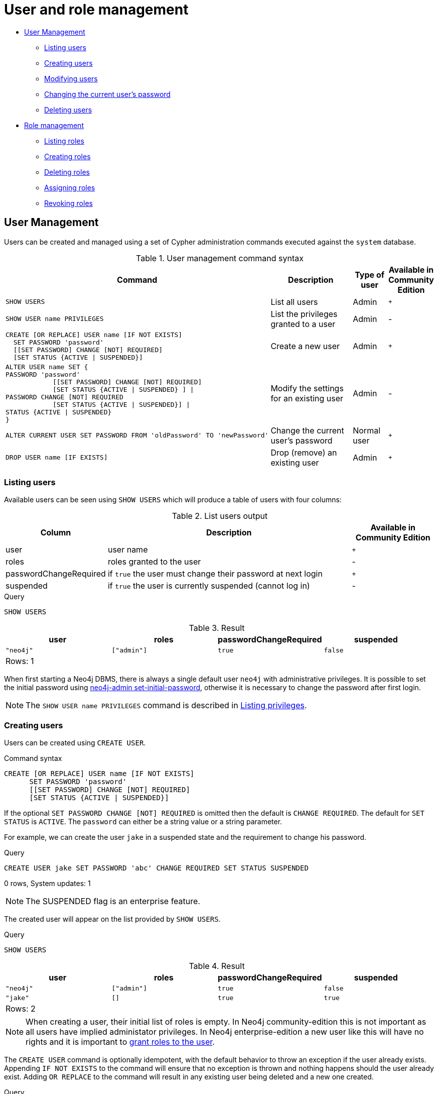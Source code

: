[[administration-security-users-and-roles]]
= User and role management
:description: This section explains how to use Cypher to manage Neo4j role-based access control through users and roles. 


* xref:administration/security/users-and-roles.adoc#administration-security-users[User Management]
** xref:administration/security/users-and-roles.adoc#administration-security-users-show[Listing users]
** xref:administration/security/users-and-roles.adoc#administration-security-users-create[Creating users]
** xref:administration/security/users-and-roles.adoc#administration-security-users-alter[Modifying users]
** xref:administration/security/users-and-roles.adoc#administration-security-users-alter-password[Changing the current user's password]
** xref:administration/security/users-and-roles.adoc#administration-security-users-drop[Deleting users]
* xref:administration/security/users-and-roles.adoc#administration-security-roles[Role management]
** xref:administration/security/users-and-roles.adoc#administration-security-roles-show[Listing roles]
** xref:administration/security/users-and-roles.adoc#administration-security-roles-create[Creating roles]
** xref:administration/security/users-and-roles.adoc#administration-security-roles-drop[Deleting roles]
** xref:administration/security/users-and-roles.adoc#administration-security-roles-grant[Assigning roles]
** xref:administration/security/users-and-roles.adoc#administration-security-roles-revoke[Revoking roles]


[[administration-security-users]]
== User Management

Users can be created and managed using a set of Cypher administration commands executed against the `system` database.

// tag::neo4j-cypher-docs/docs/dev/ql/administration/security/user-management-syntax.asciidoc[]
// tag::include-neo4j-documentation[]
.User management command syntax
[options="header", width="100%", cols="5a,3,1,^.^"]
|===
| Command | Description | Type of user | Available in Community Edition

|
[source, cypher, role=noplay]
----
SHOW USERS
----
| List all users | Admin | `+`

|
[source, cypher, role=noplay]
----
SHOW USER name PRIVILEGES
----
| List the privileges granted to a user | Admin | [enterprise-edition]#-#

|
[source, cypher, role=noplay]
----
CREATE [OR REPLACE] USER name [IF NOT EXISTS]
  SET PASSWORD 'password'
  [[SET PASSWORD] CHANGE [NOT] REQUIRED]
  [SET STATUS {ACTIVE \| SUSPENDED}]
----
| Create a new user | Admin | `+`

|
[source, cypher, role=noplay]
----
ALTER USER name SET {
PASSWORD 'password'
            [[SET PASSWORD] CHANGE [NOT] REQUIRED]
            [SET STATUS {ACTIVE \| SUSPENDED} ] \|
PASSWORD CHANGE [NOT] REQUIRED
            [SET STATUS {ACTIVE \| SUSPENDED}] \|
STATUS {ACTIVE \| SUSPENDED}
}
----
| Modify the settings for an existing user | Admin | [enterprise-edition]#-#

|
[source, cypher, role=noplay]
----
ALTER CURRENT USER SET PASSWORD FROM 'oldPassword' TO 'newPassword'
----
| Change the current user's password | Normal user | `+`

|
[source, cypher, role=noplay]]
----
DROP USER name [IF EXISTS]
----
| Drop (remove) an existing user | Admin | `+`
|===
// end::include-neo4j-documentation[]
// end::neo4j-cypher-docs/docs/dev/ql/administration/security/user-management-syntax.asciidoc[]

[[administration-security-users-show]]
=== Listing users

Available users can be seen using `SHOW USERS` which will produce a table of users with four columns:

// tag::neo4j-cypher-docs/docs/dev/ql/administration/security/list-users-table-columns.asciidoc[]
// tag::include-neo4j-documentation[]
.List users output
[options="header", width="100%", cols="1a,3,^.^"]
|===
| Column | Description | Available in Community Edition

| user
| user name | `+`

| roles
| roles granted to the user | [enterprise-edition]#-#

| passwordChangeRequired
| if `true` the user must change their password at next login | `+`

| suspended
| if `true` the user is currently suspended (cannot log in) | [enterprise-edition]#-#
|===
// end::include-neo4j-documentation[]
// end::neo4j-cypher-docs/docs/dev/ql/administration/security/list-users-table-columns.asciidoc[]


.Query
[source, cypher]
----
SHOW USERS
----

.Result
[role="queryresult",options="header,footer",cols="4*<m"]
|===
| +user+ | +roles+ | +passwordChangeRequired+ | +suspended+
| +"neo4j"+ | +["admin"]+ | +true+ | +false+
4+d|Rows: 1
|===

ifndef::nonhtmloutput[]
[subs="none"]
++++
<formalpara role="cypherconsole">
<title>Try this query live</title>
<para><database><![CDATA[
none
]]></database><command><![CDATA[
SHOW USERS
]]></command></para></formalpara>
++++
endif::nonhtmloutput[]

When first starting a Neo4j DBMS, there is always a single default user `neo4j` with administrative privileges.
It is possible to set the initial password using link:{neo4j-docs-base-uri}/operations-manual/{page-version}/configuration/set-initial-password[neo4j-admin set-initial-password],
otherwise it is necessary to change the password after first login.


[NOTE]
====
The `SHOW USER name PRIVILEGES` command is described in xref:administration/security/subgraph.adoc#administration-security-subgraph-show[Listing privileges].


====

[[administration-security-users-create]]
=== Creating users

Users can be created using `CREATE USER`.

// tag::neo4j-cypher-docs/docs/dev/ql/administration/security/user-management-syntax-create-user.asciidoc[]
// tag::include-neo4j-documentation[]
.Command syntax
[source, cypher, role=noplay]
-----
CREATE [OR REPLACE] USER name [IF NOT EXISTS]
      SET PASSWORD 'password'
      [[SET PASSWORD] CHANGE [NOT] REQUIRED]
      [SET STATUS {ACTIVE | SUSPENDED}]
-----
// end::include-neo4j-documentation[]
// end::neo4j-cypher-docs/docs/dev/ql/administration/security/user-management-syntax-create-user.asciidoc[]

If the optional `SET PASSWORD CHANGE [NOT] REQUIRED` is omitted then the default is `CHANGE REQUIRED`. The default for `SET STATUS` is `ACTIVE`. The `password` can either be a string value or a string parameter.

For example, we can create the user `jake` in a suspended state and the requirement to change his password.


.Query
[source, cypher]
----
CREATE USER jake SET PASSWORD 'abc' CHANGE REQUIRED SET STATUS SUSPENDED
----

[role="statsonlyqueryresult"]
0 rows, System updates: 1

[NOTE]
====
[enterprise-edition]#The SUSPENDED flag is an enterprise feature.#


====

ifndef::nonhtmloutput[]
[subs="none"]
++++
<formalpara role="cypherconsole">
<title>Try this query live</title>
<para><database><![CDATA[
none
]]></database><command><![CDATA[
CREATE USER jake SET PASSWORD 'abc' CHANGE REQUIRED SET STATUS SUSPENDED
]]></command></para></formalpara>
++++
endif::nonhtmloutput[]

The created user will appear on the list provided by `SHOW USERS`.


.Query
[source, cypher]
----
SHOW USERS
----

.Result
[role="queryresult",options="header,footer",cols="4*<m"]
|===
| +user+ | +roles+ | +passwordChangeRequired+ | +suspended+
| +"neo4j"+ | +["admin"]+ | +true+ | +false+
| +"jake"+ | +[]+ | +true+ | +true+
4+d|Rows: 2
|===

ifndef::nonhtmloutput[]
[subs="none"]
++++
<formalpara role="cypherconsole">
<title>Try this query live</title>
<para><database><![CDATA[
none
]]></database><command><![CDATA[
SHOW USERS
]]></command></para></formalpara>
++++
endif::nonhtmloutput[]

[NOTE]
====
When creating a user, their initial list of roles is empty.
In Neo4j community-edition this is not important as all users have implied administator privileges.
In Neo4j enterprise-edition a new user like this will have no rights and it is important to xref:administration/security/users-and-roles.adoc#administration-security-roles-grant[grant roles to the user].


====

The `CREATE USER` command is optionally idempotent, with the default behavior to throw an exception if the user already exists. Appending `IF NOT EXISTS` to the command will ensure that no exception is thrown and nothing happens should the user already exist. Adding `OR REPLACE` to the command will result in any existing user being deleted and a new one created.


.Query
[source, cypher]
----
CREATE USER jake IF NOT EXISTS SET PASSWORD 'xyz'
----

[role="statsonlyqueryresult"]
0 rows

ifndef::nonhtmloutput[]
[subs="none"]
++++
<formalpara role="cypherconsole">
<title>Try this query live</title>
<para><database><![CDATA[
none
]]></database><command><![CDATA[
CREATE USER jake IF NOT EXISTS SET PASSWORD 'xyz'
]]></command></para></formalpara>
++++
endif::nonhtmloutput[]


.Query
[source, cypher]
----
CREATE OR REPLACE USER jake SET PASSWORD 'xyz'
----

[role="statsonlyqueryresult"]
0 rows, System updates: 2

This is equivalent to running `DROP USER jake IF EXISTS` followed by `CREATE USER jake SET PASSWORD 'xyz'`.

ifndef::nonhtmloutput[]
[subs="none"]
++++
<formalpara role="cypherconsole">
<title>Try this query live</title>
<para><database><![CDATA[
none
]]></database><command><![CDATA[
CREATE OR REPLACE USER jake SET PASSWORD 'xyz'
]]></command></para></formalpara>
++++
endif::nonhtmloutput[]

[NOTE]
====
The `IF NOT EXISTS` and `OR REPLACE` parts of this command cannot be used together.


====

[role=enterprise-edition]
[[administration-security-users-alter]]
=== Modifying users

Users can be modified using `ALTER USER`.

// tag::neo4j-cypher-docs/docs/dev/ql/administration/security/user-management-syntax-alter-user.asciidoc[]
// tag::include-neo4j-documentation[]
.Command syntax
[source, cypher, role=noplay]
-----
ALTER USER name SET {
      PASSWORD 'password'
            [[SET PASSWORD] CHANGE [NOT] REQUIRED]
            [SET STATUS {ACTIVE | SUSPENDED} ] |
      PASSWORD CHANGE [NOT] REQUIRED
            [SET STATUS {ACTIVE | SUSPENDED}] |
      STATUS {ACTIVE | SUSPENDED}
}
-----
// end::include-neo4j-documentation[]
// end::neo4j-cypher-docs/docs/dev/ql/administration/security/user-management-syntax-alter-user.asciidoc[]

The `password` can either be a string value or a string parameter.

For example, we can modify the user `jake` with a new password and active status as well as remove the requirement to change his password.


.Query
[source, cypher]
----
ALTER USER jake SET PASSWORD 'abc123' CHANGE NOT REQUIRED SET STATUS ACTIVE
----

[role="statsonlyqueryresult"]
0 rows, System updates: 1

ifndef::nonhtmloutput[]
[subs="none"]
++++
<formalpara role="cypherconsole">
<title>Try this query live</title>
<para><database><![CDATA[
none
]]></database><command><![CDATA[
ALTER USER jake SET PASSWORD 'abc123' CHANGE NOT REQUIRED SET STATUS ACTIVE
]]></command></para></formalpara>
++++
endif::nonhtmloutput[]

[NOTE]
====
When altering a user it is only necessary to specify the changes required.
For example, leaving out any `STATUS` change part of the query will leave that unchanged.


====

The changes to the user will appear on the list provided by `SHOW USERS`.


.Query
[source, cypher]
----
SHOW USERS
----

.Result
[role="queryresult",options="header,footer",cols="4*<m"]
|===
| +user+ | +roles+ | +passwordChangeRequired+ | +suspended+
| +"neo4j"+ | +["admin"]+ | +true+ | +false+
| +"jake"+ | +[]+ | +false+ | +false+
4+d|Rows: 2
|===

ifndef::nonhtmloutput[]
[subs="none"]
++++
<formalpara role="cypherconsole">
<title>Try this query live</title>
<para><database><![CDATA[
none
]]></database><command><![CDATA[
SHOW USERS
]]></command></para></formalpara>
++++
endif::nonhtmloutput[]

[[administration-security-users-alter-password]]
=== Changing the current user's password

Users can change their own password using `ALTER CURRENT USER SET PASSWORD`.
The old password is required in addition to the new one, and either or both can be a string value or a string parameter.
When a user executes this command it will change their password as well as set the `CHANGE NOT REQUIRED` flag.


.Query
[source, cypher]
----
ALTER CURRENT USER SET PASSWORD FROM 'abc123' TO '123xyz'
----

[role="statsonlyqueryresult"]
0 rows, System updates: 1

ifndef::nonhtmloutput[]
[subs="none"]
++++
<formalpara role="cypherconsole">
<title>Try this query live</title>
<para><database><![CDATA[
none
]]></database><command><![CDATA[
ALTER CURRENT USER SET PASSWORD FROM 'abc123' TO '123xyz'
]]></command></para></formalpara>
++++
endif::nonhtmloutput[]

[NOTE]
====
This command only works for a logged in user and cannot be run with auth disabled.


====

[[administration-security-users-drop]]
=== Deleting users

Users can be deleted using `DROP USER`.


.Query
[source, cypher]
----
DROP USER jake
----

[role="statsonlyqueryresult"]
0 rows, System updates: 1

ifndef::nonhtmloutput[]
[subs="none"]
++++
<formalpara role="cypherconsole">
<title>Try this query live</title>
<para><database><![CDATA[
none
]]></database><command><![CDATA[
DROP USER jake
]]></command></para></formalpara>
++++
endif::nonhtmloutput[]

[NOTE]
====
Deleting a user will not automatically terminate associated connections, sessions, transactions, or queries.


====

When a user has been deleted, it will no longer appear on the list provided by `SHOW USERS`.


.Query
[source, cypher]
----
SHOW USERS
----

.Result
[role="queryresult",options="header,footer",cols="4*<m"]
|===
| +user+ | +roles+ | +passwordChangeRequired+ | +suspended+
| +"neo4j"+ | +["admin"]+ | +true+ | +false+
4+d|Rows: 1
|===

ifndef::nonhtmloutput[]
[subs="none"]
++++
<formalpara role="cypherconsole">
<title>Try this query live</title>
<para><database><![CDATA[
none
]]></database><command><![CDATA[
SHOW USERS
]]></command></para></formalpara>
++++
endif::nonhtmloutput[]

This command is optionally idempotent, with the default behavior to throw an exception if the user does not exists. Appending `IF EXISTS` to the command will ensure that no exception is thrown and nothing happens should the user not exist.


.Query
[source, cypher]
----
DROP USER jake IF EXISTS
----

[role="statsonlyqueryresult"]
0 rows

ifndef::nonhtmloutput[]
[subs="none"]
++++
<formalpara role="cypherconsole">
<title>Try this query live</title>
<para><database><![CDATA[
none
]]></database><command><![CDATA[
DROP USER jake IF EXISTS
]]></command></para></formalpara>
++++
endif::nonhtmloutput[]

[role=enterprise-edition]
[[administration-security-roles]]
== Role Management

Roles can be created and managed using a set of Cypher administration commands executed against the `system` database.

[NOTE]
====
The role name `PUBLIC` is not permitted. This is a system-reserved role, and cannot be used.


====

// tag::neo4j-cypher-docs/docs/dev/ql/administration/security/role-management-syntax.asciidoc[]
// tag::include-neo4j-documentation[]
.Role management command syntax
[options="header", width="100%", cols="3a,2"]
|===
| Command | Description

| [source, cypher, role=noplay]
SHOW [ALL\|POPULATED] ROLES [WITH USERS]
| List roles

| [source, cypher, role=noplay]
SHOW ROLE name PRIVILEGES
| List the privileges granted to a role

| [source, cypher, role=noplay]
CREATE [OR REPLACE] ROLE name [IF NOT EXISTS] [AS COPY OF name]
| Create a new role

|[source, cypher, role=noplay]
DROP ROLE name [IF EXISTS]
| Drop (remove) an existing role

| [source, cypher, role=noplay]
GRANT ROLE[S] name[, ...] TO user[, ...]
| Assign one or multiple roles to one or multiple users

| [source, cypher, role=noplay]
REVOKE ROLE[S] name[, ...] FROM user[, ...]
| Remove one or multiple roles from one or multiple users
|===
// end::include-neo4j-documentation[]
// end::neo4j-cypher-docs/docs/dev/ql/administration/security/role-management-syntax.asciidoc[]

[role=enterprise-edition]
[[administration-security-roles-show]]
=== Listing roles

Available roles can be seen using `SHOW ROLES`.


.Query
[source, cypher]
----
SHOW ROLES
----

This is the same command as `SHOW ALL ROLES`.
When first starting a Neo4j DBMS there are a number of built-in roles:

* `reader` - can perform traverse and read operations on all databases except `system`.
* `editor` - can perform traverse, read, and write operations on all databases except `system`, but cannot make new labels or relationship types.
* `publisher` - can do the same as `editor`, but also create new labels and relationship types.
* `architect` - can do the same as `publisher` as well as create and manage indexes and constraints.
* `admin` - can do the same as all the above, as well as manage databases, users, roles, and privileges.

More information about the built-in roles can be found in link:{neo4j-docs-base-uri}/operations-manual/{page-version}/authentication-authorization/built-in-roles[Operations Manual -> Built-in roles]


.Result
[role="queryresult",options="header,footer",cols="2*<m"]
|===
| +role+ | +isBuiltIn+
| +"admin"+ | +true+
| +"publisher"+ | +true+
| +"editor"+ | +true+
| +"reader"+ | +true+
| +"architect"+ | +true+
2+d|Rows: 5
|===

ifndef::nonhtmloutput[]
[subs="none"]
++++
<formalpara role="cypherconsole">
<title>Try this query live</title>
<para><database><![CDATA[
none
]]></database><command><![CDATA[
SHOW ROLES
]]></command></para></formalpara>
++++
endif::nonhtmloutput[]

There are multiple versions of this command, the default being `SHOW ALL ROLES`. To only show roles that are assigned to users, the command is `SHOW POPULATED ROLES`. To see which users are assigned to roles `WITH USERS` can be appended to the commands. This will give one result row for each user, so if a role is assigned to two users then it will show up twice in the result. 


.Query
[source, cypher]
----
SHOW POPULATED ROLES WITH USERS
----

The table of results will show information about the role and what database it belongs to. 

.Result
[role="queryresult",options="header,footer",cols="3*<m"]
|===
| +role+ | +isBuiltIn+ | +member+
| +"admin"+ | +true+ | +"neo4j"+
3+d|Rows: 1
|===

ifndef::nonhtmloutput[]
[subs="none"]
++++
<formalpara role="cypherconsole">
<title>Try this query live</title>
<para><database><![CDATA[
none
]]></database><command><![CDATA[
SHOW POPULATED ROLES WITH USERS
]]></command></para></formalpara>
++++
endif::nonhtmloutput[]

The `SHOW ROLE name PRIVILEGES` command is found in xref:administration/security/subgraph.adoc#administration-security-subgraph-show[Listing privileges].

[role=enterprise-edition]
[[administration-security-roles-create]]
=== Creating roles

Roles can be created using `CREATE ROLE`.


.Query
[source, cypher]
----
CREATE ROLE myrole
----

[role="statsonlyqueryresult"]
0 rows, System updates: 1

ifndef::nonhtmloutput[]
[subs="none"]
++++
<formalpara role="cypherconsole">
<title>Try this query live</title>
<para><database><![CDATA[
none
]]></database><command><![CDATA[
CREATE ROLE myrole
]]></command></para></formalpara>
++++
endif::nonhtmloutput[]

[NOTE]
====
The following naming rules apply:


* The first character must be an ASCII alphabetic character.
* Subsequent characters can be ASCII alphabetic, numeric characters, and underscore.
          


====

A role can also be copied, keeping its privileges, using `CREATE ROLE AS COPY OF`.


.Query
[source, cypher]
----
CREATE ROLE mysecondrole AS COPY OF myrole
----

[role="statsonlyqueryresult"]
0 rows, System updates: 1

ifndef::nonhtmloutput[]
[subs="none"]
++++
<formalpara role="cypherconsole">
<title>Try this query live</title>
<para><database><![CDATA[
none
]]></database><command><![CDATA[
CREATE ROLE mysecondrole AS COPY OF myrole
]]></command></para></formalpara>
++++
endif::nonhtmloutput[]

The created roles will appear on the list provided by `SHOW ROLES`.


.Query
[source, cypher]
----
SHOW ROLES
----

.Result
[role="queryresult",options="header,footer",cols="2*<m"]
|===
| +role+ | +isBuiltIn+
| +"admin"+ | +true+
| +"publisher"+ | +true+
| +"editor"+ | +true+
| +"reader"+ | +true+
| +"architect"+ | +true+
| +"myrole"+ | +false+
| +"mysecondrole"+ | +false+
2+d|Rows: 7
|===

ifndef::nonhtmloutput[]
[subs="none"]
++++
<formalpara role="cypherconsole">
<title>Try this query live</title>
<para><database><![CDATA[
none
]]></database><command><![CDATA[
SHOW ROLES
]]></command></para></formalpara>
++++
endif::nonhtmloutput[]

These command versions are optionally idempotent, with the default behavior to throw an exception if the role already exists. Appending `IF NOT EXISTS` to the command will ensure that no exception is thrown and nothing happens should the role already exist. Adding `OR REPLACE` to the command will result in any existing role being deleted and a new one created.


.Query
[source, cypher]
----
CREATE ROLE myrole IF NOT EXISTS
----

[role="statsonlyqueryresult"]
0 rows

ifndef::nonhtmloutput[]
[subs="none"]
++++
<formalpara role="cypherconsole">
<title>Try this query live</title>
<para><database><![CDATA[
none
]]></database><command><![CDATA[
CREATE ROLE myrole IF NOT EXISTS
]]></command></para></formalpara>
++++
endif::nonhtmloutput[]


.Query
[source, cypher]
----
CREATE OR REPLACE ROLE myrole
----

[role="statsonlyqueryresult"]
0 rows, System updates: 2

This is equivalent to running `DROP ROLE myrole IF EXISTS` followed by `CREATE ROLE myrole`.

ifndef::nonhtmloutput[]
[subs="none"]
++++
<formalpara role="cypherconsole">
<title>Try this query live</title>
<para><database><![CDATA[
none
]]></database><command><![CDATA[
CREATE OR REPLACE ROLE myrole
]]></command></para></formalpara>
++++
endif::nonhtmloutput[]

[NOTE]
====
The `IF NOT EXISTS` and `OR REPLACE` parts of this command cannot be used together.


====

[role=enterprise-edition]
[[administration-security-roles-drop]]
=== Deleting roles

Roles can be deleted using `DROP ROLE` command.


.Query
[source, cypher]
----
DROP ROLE mysecondrole
----

[role="statsonlyqueryresult"]
0 rows, System updates: 1

ifndef::nonhtmloutput[]
[subs="none"]
++++
<formalpara role="cypherconsole">
<title>Try this query live</title>
<para><database><![CDATA[
none
]]></database><command><![CDATA[
DROP ROLE mysecondrole
]]></command></para></formalpara>
++++
endif::nonhtmloutput[]

When a role has been deleted, it will no longer appear on the list provided by `SHOW ROLES`.


.Query
[source, cypher]
----
SHOW ROLES
----

.Result
[role="queryresult",options="header,footer",cols="2*<m"]
|===
| +role+ | +isBuiltIn+
| +"admin"+ | +true+
| +"publisher"+ | +true+
| +"editor"+ | +true+
| +"reader"+ | +true+
| +"architect"+ | +true+
2+d|Rows: 5
|===

ifndef::nonhtmloutput[]
[subs="none"]
++++
<formalpara role="cypherconsole">
<title>Try this query live</title>
<para><database><![CDATA[
none
]]></database><command><![CDATA[
SHOW ROLES
]]></command></para></formalpara>
++++
endif::nonhtmloutput[]

This command is optionally idempotent, with the default behavior to throw an exception if the role does not exists. Appending `IF EXISTS` to the command will ensure that no exception is thrown and nothing happens should the role not exist.


.Query
[source, cypher]
----
DROP ROLE mysecondrole IF EXISTS
----

[role="statsonlyqueryresult"]
0 rows

ifndef::nonhtmloutput[]
[subs="none"]
++++
<formalpara role="cypherconsole">
<title>Try this query live</title>
<para><database><![CDATA[
none
]]></database><command><![CDATA[
DROP ROLE mysecondrole IF EXISTS
]]></command></para></formalpara>
++++
endif::nonhtmloutput[]

[role=enterprise-edition]
[[administration-security-roles-grant]]
=== Assigning roles to users

Users can be given access rights by assigning them roles using `GRANT ROLE`.


.Query
[source, cypher]
----
GRANT ROLE myrole TO jake
----

[role="statsonlyqueryresult"]
0 rows, System updates: 1

ifndef::nonhtmloutput[]
[subs="none"]
++++
<formalpara role="cypherconsole">
<title>Try this query live</title>
<para><database><![CDATA[
none
]]></database><command><![CDATA[
GRANT ROLE myrole TO jake
]]></command></para></formalpara>
++++
endif::nonhtmloutput[]

The roles assigned to each user can be seen in the list provided by `SHOW USERS`.


.Query
[source, cypher]
----
SHOW USERS
----

.Result
[role="queryresult",options="header,footer",cols="4*<m"]
|===
| +user+ | +roles+ | +passwordChangeRequired+ | +suspended+
| +"neo4j"+ | +["admin"]+ | +true+ | +false+
| +"jake"+ | +["myrole"]+ | +false+ | +false+
| +"user1"+ | +[]+ | +true+ | +false+
| +"user2"+ | +[]+ | +true+ | +false+
| +"user3"+ | +[]+ | +true+ | +false+
4+d|Rows: 5
|===

ifndef::nonhtmloutput[]
[subs="none"]
++++
<formalpara role="cypherconsole">
<title>Try this query live</title>
<para><database><![CDATA[
none
]]></database><command><![CDATA[
SHOW USERS
]]></command></para></formalpara>
++++
endif::nonhtmloutput[]

It is possible to assign multiple roles to multiple users in one command.


.Query
[source, cypher]
----
GRANT ROLES role1, role2 TO user1, user2, user3
----

[role="statsonlyqueryresult"]
0 rows, System updates: 6

ifndef::nonhtmloutput[]
[subs="none"]
++++
<formalpara role="cypherconsole">
<title>Try this query live</title>
<para><database><![CDATA[
none
]]></database><command><![CDATA[
GRANT ROLES role1, role2 TO user1, user2, user3
]]></command></para></formalpara>
++++
endif::nonhtmloutput[]


.Query
[source, cypher]
----
SHOW USERS
----

.Result
[role="queryresult",options="header,footer",cols="4*<m"]
|===
| +user+ | +roles+ | +passwordChangeRequired+ | +suspended+
| +"neo4j"+ | +["admin"]+ | +true+ | +false+
| +"jake"+ | +["myrole"]+ | +false+ | +false+
| +"user1"+ | +["role1","role2"]+ | +true+ | +false+
| +"user2"+ | +["role2","role1"]+ | +true+ | +false+
| +"user3"+ | +["role2","role1"]+ | +true+ | +false+
4+d|Rows: 5
|===

ifndef::nonhtmloutput[]
[subs="none"]
++++
<formalpara role="cypherconsole">
<title>Try this query live</title>
<para><database><![CDATA[
none
]]></database><command><![CDATA[
SHOW USERS
]]></command></para></formalpara>
++++
endif::nonhtmloutput[]

[role=enterprise-edition]
[[administration-security-roles-revoke]]
=== Revoking roles from users

Users can lose access rights by revoking roles from them using `REVOKE ROLE`.


.Query
[source, cypher]
----
REVOKE ROLE myrole FROM jake
----

[role="statsonlyqueryresult"]
0 rows, System updates: 1

ifndef::nonhtmloutput[]
[subs="none"]
++++
<formalpara role="cypherconsole">
<title>Try this query live</title>
<para><database><![CDATA[
none
]]></database><command><![CDATA[
REVOKE ROLE myrole FROM jake
]]></command></para></formalpara>
++++
endif::nonhtmloutput[]

The roles revoked from users can no longer be seen in the list provided by `SHOW USERS`.


.Query
[source, cypher]
----
SHOW USERS
----

.Result
[role="queryresult",options="header,footer",cols="4*<m"]
|===
| +user+ | +roles+ | +passwordChangeRequired+ | +suspended+
| +"neo4j"+ | +["admin"]+ | +true+ | +false+
| +"jake"+ | +[]+ | +false+ | +false+
| +"user1"+ | +["role1","role2"]+ | +true+ | +false+
| +"user2"+ | +["role2","role1"]+ | +true+ | +false+
| +"user3"+ | +["role2","role1"]+ | +true+ | +false+
4+d|Rows: 5
|===

ifndef::nonhtmloutput[]
[subs="none"]
++++
<formalpara role="cypherconsole">
<title>Try this query live</title>
<para><database><![CDATA[
none
]]></database><command><![CDATA[
SHOW USERS
]]></command></para></formalpara>
++++
endif::nonhtmloutput[]

It is possible to revoke multiple roles from multiple users in one command.


.Query
[source, cypher]
----
REVOKE ROLES role1, role2 FROM user1, user2, user3
----

[role="statsonlyqueryresult"]
0 rows, System updates: 6

ifndef::nonhtmloutput[]
[subs="none"]
++++
<formalpara role="cypherconsole">
<title>Try this query live</title>
<para><database><![CDATA[
none
]]></database><command><![CDATA[
REVOKE ROLES role1, role2 FROM user1, user2, user3
]]></command></para></formalpara>
++++
endif::nonhtmloutput[]

